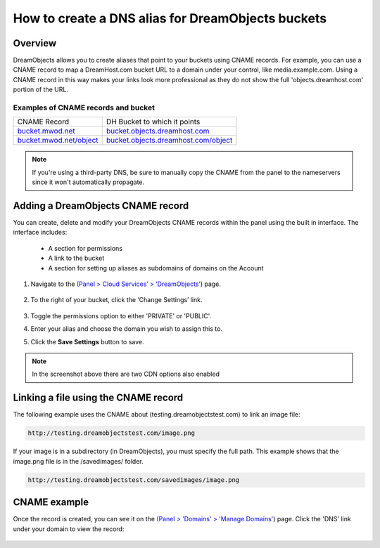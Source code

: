 ==================================================
How to create a DNS alias for DreamObjects buckets
==================================================

Overview
~~~~~~~~

DreamObjects allows you to create aliases that point to your buckets using
CNAME records. For example, you can use a CNAME record to map a DreamHost.com
bucket URL to a domain under your control, like media.example.com. Using a
CNAME record in this way makes your links look more professional as they do
not show the full 'objects.dreamhost.com' portion of the URL.

Examples of CNAME records and bucket
------------------------------------

+-----------------------------------------------------------+-------------------------------------------------------------------------------------+
| CNAME Record                                              | DH Bucket to which it points                                                        |
+-----------------------------------------------------------+-------------------------------------------------------------------------------------+
| `bucket.mwod.net <http://bucket.mwod.net>`_               | `bucket.objects.dreamhost.com <http://bucket.objects.dreamhost.com>`_               |
+-----------------------------------------------------------+-------------------------------------------------------------------------------------+
| `bucket.mwod.net/object <http://bucket.mwod.net/object>`_ | `bucket.objects.dreamhost.com/object <http://bucket.objects.dreamhost.com/object>`_ |
+-----------------------------------------------------------+-------------------------------------------------------------------------------------+

.. note::

    If you're using a third-party DNS, be sure to manually copy the CNAME from
    the panel to the nameservers since it won't automatically propagate.

Adding a DreamObjects CNAME record
~~~~~~~~~~~~~~~~~~~~~~~~~~~~~~~~~~

You can create, delete and modify your DreamObjects CNAME records within the
panel using the built in interface. The interface includes:

    * A section for permissions
    * A link to the bucket
    * A section for setting up aliases as subdomains of domains on the Account

1. Navigate to the `(Panel > Cloud Services’ > ‘DreamObjects’
   <https://panel.dreamhost.com/index.cgi?tree=cloud.objects&>`_) page.

    .. figure:: images/01_DreamSpeed_CDN.fw.png

2. To the right of your bucket, click the ‘Change Settings’ link.

    .. figure:: images/02_DreamObjects_CNAME.png

3. Toggle the permissions option to either 'PRIVATE' or 'PUBLIC'.
4. Enter your alias and choose the domain you wish to assign this to.
5. Click the **Save Settings** button to save.

.. note:: In the screenshot above there are two CDN options also enabled

Linking a file using the CNAME record
~~~~~~~~~~~~~~~~~~~~~~~~~~~~~~~~~~~~~

The following example uses the CNAME about (testing.dreamobjectstest.com) to
link an image file:

.. code::

    http://testing.dreamobjectstest.com/image.png

If your image is in a subdirectory (in DreamObjects), you must specify the
full path. This example shows that the image.png file is in the /savedimages/
folder.

.. code::

    http://testing.dreamobjectstest.com/savedimages/image.png

CNAME example
~~~~~~~~~~~~~

Once the record is created, you can see it on the `(Panel > 'Domains' >
'Manage Domains' <https://panel.dreamhost.com/index.cgi?tree=domain.manage&>`_)
page. Click the 'DNS' link under your domain to view the record:

.. figure:: images/03_DreamObjects_CNAME.PNG

.. meta::
    :labels: dns bucket
